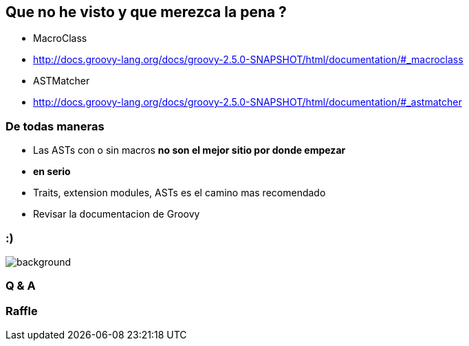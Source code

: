 == Que no he visto y que merezca la pena ?

[%step]
- MacroClass
- http://docs.groovy-lang.org/docs/groovy-2.5.0-SNAPSHOT/html/documentation/#_macroclass
- ASTMatcher
- http://docs.groovy-lang.org/docs/groovy-2.5.0-SNAPSHOT/html/documentation/#_astmatcher

=== De todas maneras

[%step]
- Las ASTs con o sin macros **no son el mejor sitio por donde empezar**
- **en serio**
- Traits, extension modules, ASTs es el camino mas recomendado
- Revisar la documentacion de Groovy

=== :)

[%notitle]
image::thanks.gif[background, size=contain]

=== Q & A

=== Raffle